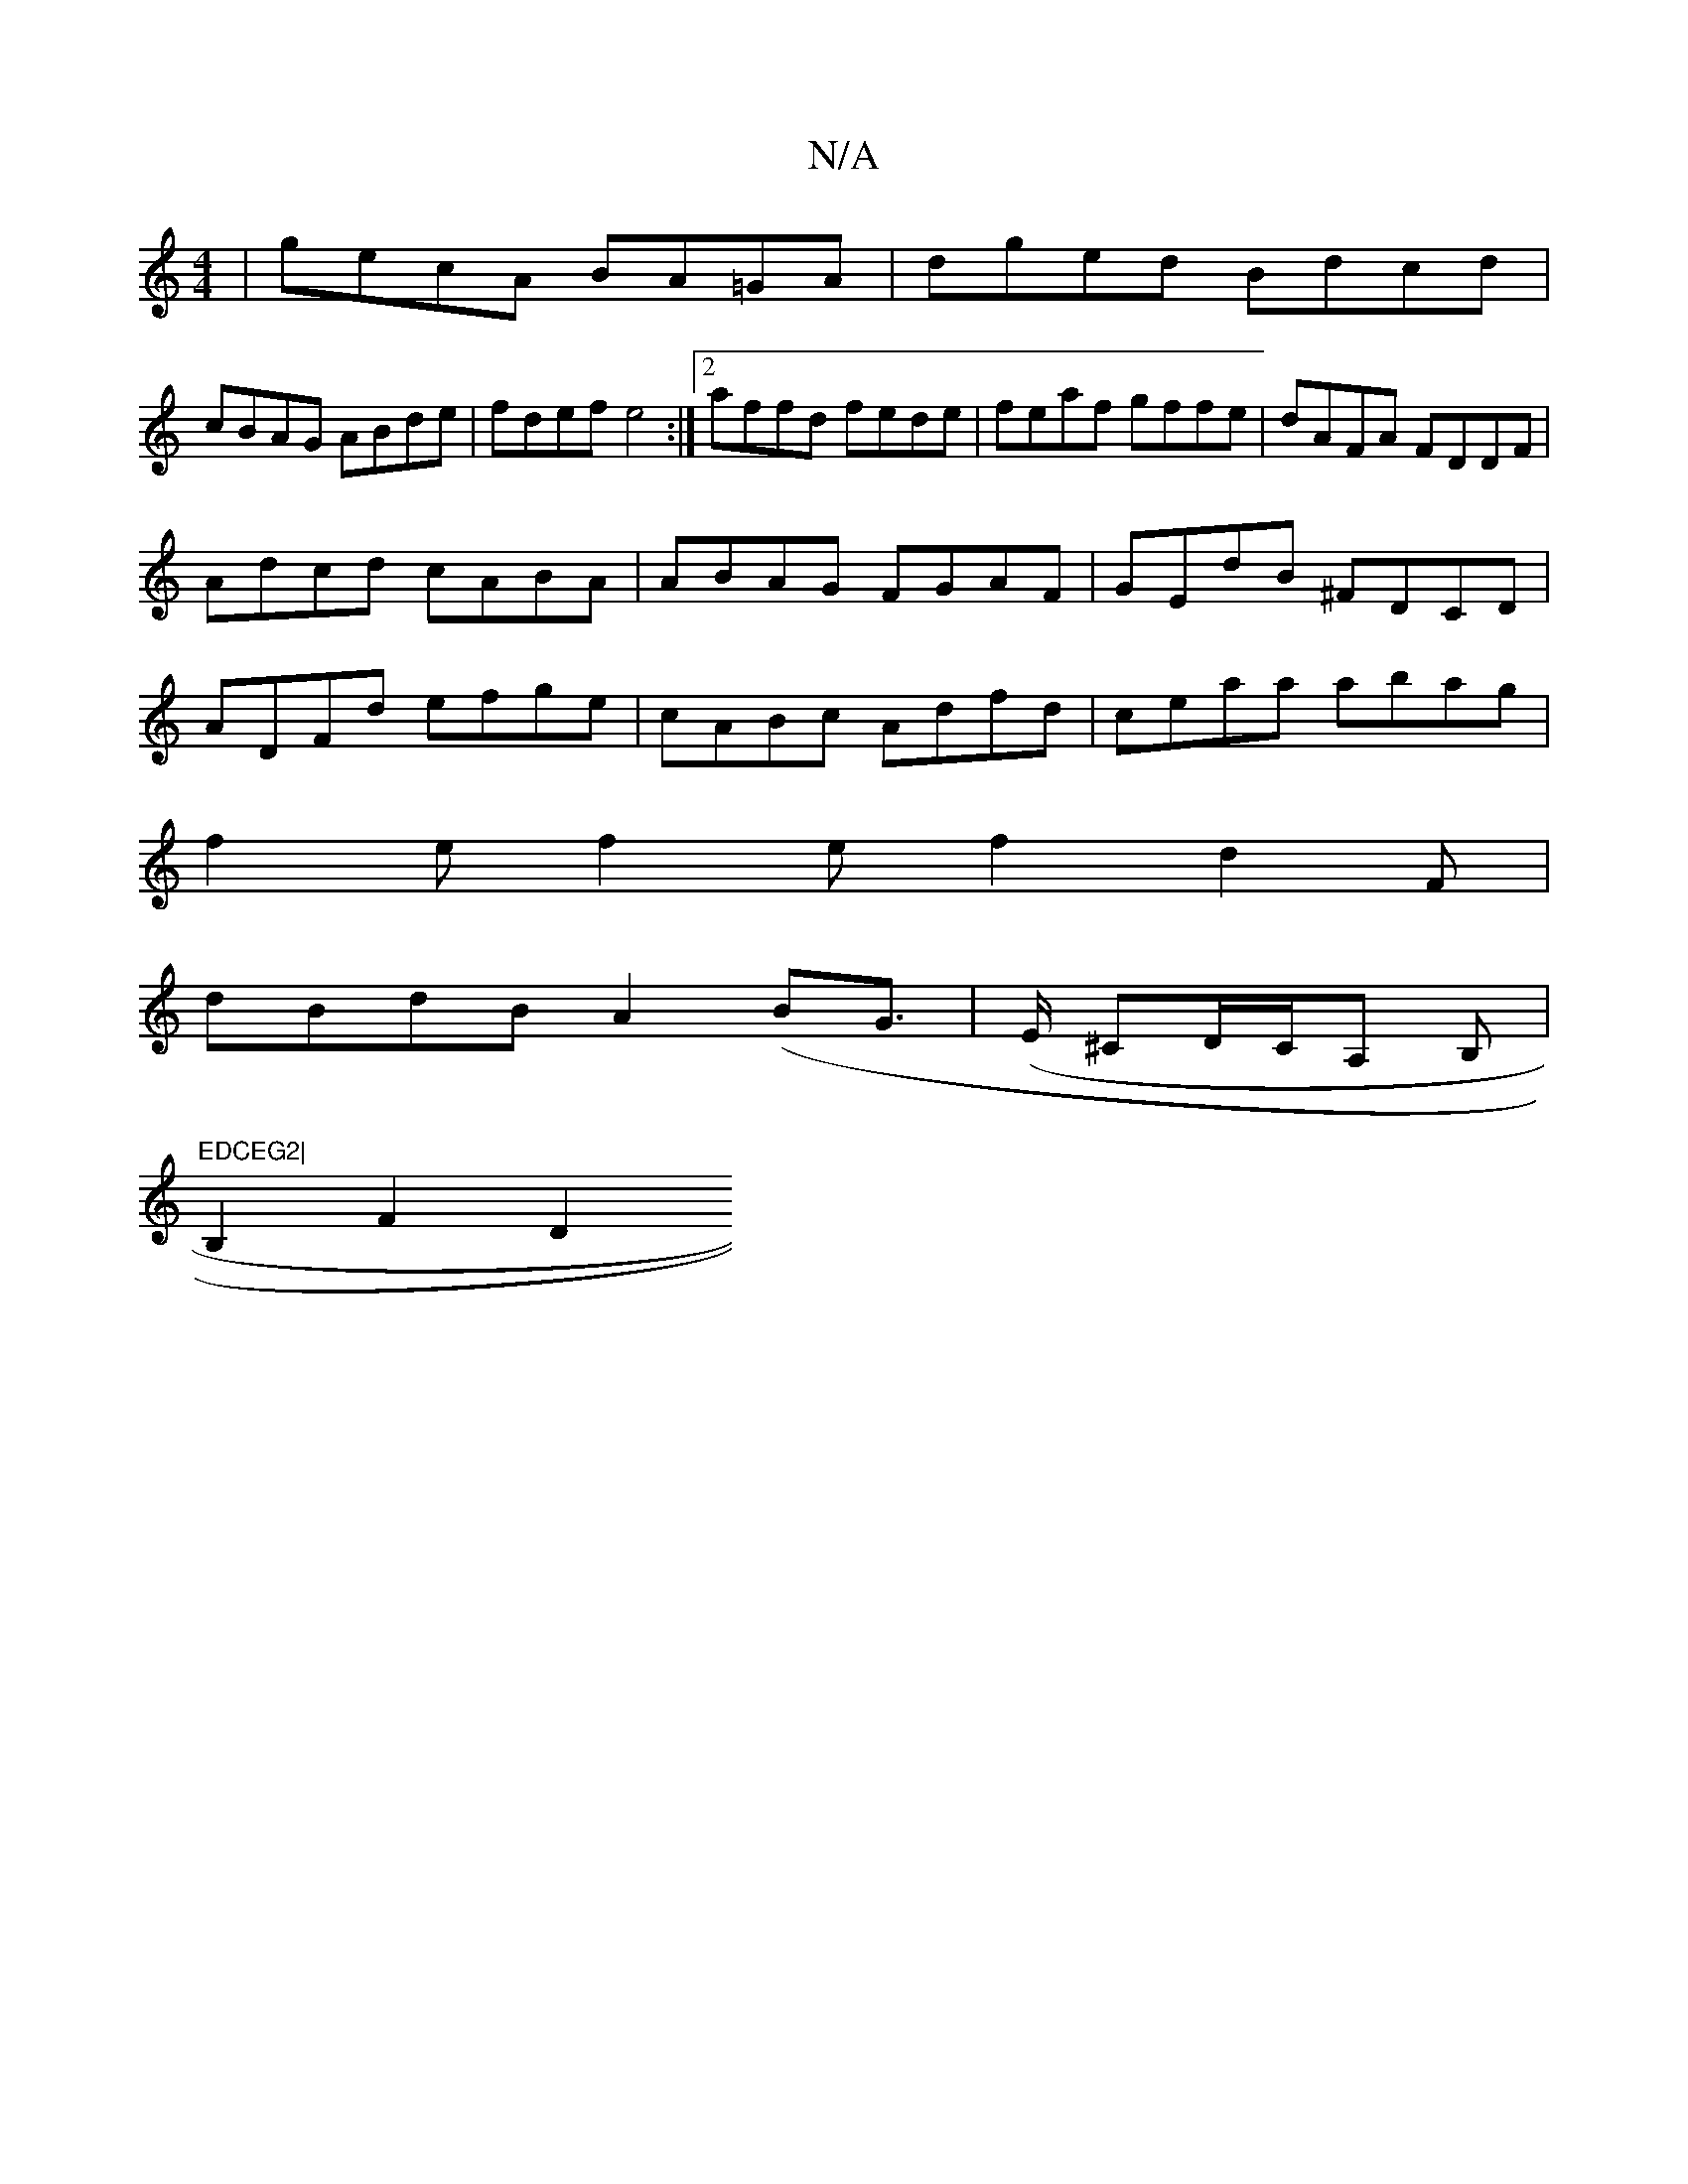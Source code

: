 X:1
T:N/A
M:4/4
R:N/A
K:Cmajor
|gecA BA=GA|dged Bdcd|
cBAG ABde|fdef e4:|2 affd fede|feaf gffe|dAFA FDDF|
Adcd cABA|ABAG FGAF|GEdB ^FDCD|
ADFd efge|cABc Adfd|ceaa abag|
f2e f2ef2d2F|
dBdB A2(BG | (>E ^CD/C/A, B, |"EDCEG2|
B,2 F2 D2
